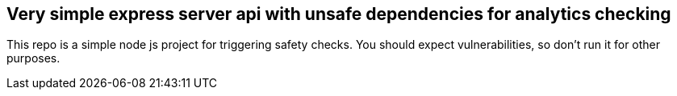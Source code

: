 == Very simple express server api with unsafe dependencies for analytics checking

This repo is a simple node js project for triggering safety checks. You should expect vulnerabilities, so don't run it for other purposes.